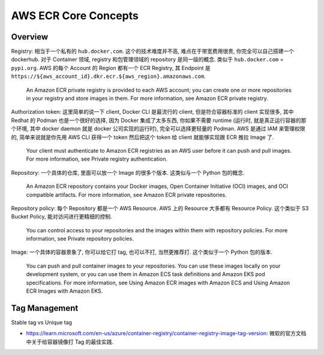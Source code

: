 .. _aws-ecr-core-concepts:

AWS ECR Core Concepts
==============================================================================


Overview
------------------------------------------------------------------------------
Registry: 相当于一个私有的 ``hub.docker.com``. 这个的技术难度并不高, 难点在于带宽费用很贵, 你完全可以自己搭建一个 dockerhub. 对于 Container 领域, registry 和包管理领域的 repository 是同一级的概念. 类似于 ``hub.docker.com`` = ``pypi.org``. AWS 的每个 Account 的 Region 都有一个 ECR Registry, 其 Endpoint 是 ``https://${aws_account_id}.dkr.ecr.${aws_region}.amazonaws.com``.

    An Amazon ECR private registry is provided to each AWS account; you can create one or more repositories in your registry and store images in them. For more information, see Amazon ECR private registry.

Authorization token: 这里简单的说一下 client, Docker CLI 是最流行的 client, 但是符合容器标准的 client 实现很多, 其中 Redhat 的 Podman 也是一个很好的选择, 因为 Docker 集成了太多东西, 你如果不需要 runtime (运行时, 就是真正运行容器的那个环境, 其中 docker daemon 就是 docker 公司实现的运行时), 完全可以选择更轻量的 Podman. AWS 是通过 IAM 来管理权限的, 简单来说就是你先用 AWS CLI 获得一个 token 然后把这个 token 给 client 就能够实现跟 ECR 推拉 Image 了.

    Your client must authenticate to Amazon ECR registries as an AWS user before it can push and pull images. For more information, see Private registry authentication.

Repository: 一个具体的仓库, 里面可以放一个 Image 的很多个版本. 这类似与一个 Python 包的概念.

    An Amazon ECR repository contains your Docker images, Open Container Initiative (OCI) images, and OCI compatible artifacts. For more information, see Amazon ECR private repositories.

Repository policy: 每个 Repository 都是一个 AWS Resource. AWS 上的 Resource 大多都有 Resource Policy. 这个类似于 S3 Bucket Policy, 能对访问进行更精细的控制.

    You can control access to your repositories and the images within them with repository policies. For more information, see Private repository policies.

Image: 一个具体的容器景象了, 你可以给它打 tag, 也可以不打, 当然更推荐打. 这个类似于一个 Python 包的版本.

    You can push and pull container images to your repositories. You can use these images locally on your development system, or you can use them in Amazon ECS task definitions and Amazon EKS pod specifications. For more information, see Using Amazon ECR images with Amazon ECS and Using Amazon ECR Images with Amazon EKS.


Tag Management
------------------------------------------------------------------------------
Stable tag vs Unique tag

- `https://learn.microsoft.com/en-us/azure/container-registry/container-registry-image-tag-version <Recommendations for tagging and versioning container images>`_: 微软的官方文档中关于给容器镜像打 Tag 的最佳实践.
